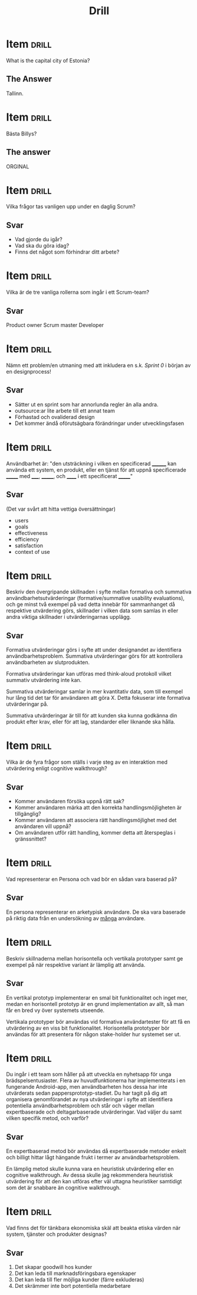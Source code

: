 #+TITLE: Drill

* Item                                   :drill:
:PROPERTIES:
:ID:       4714db59-95ff-43b2-9fb1-d5284672f500
:LAST_QUALITY: 4
:LAST_REVIEWED: [2020-03-04 ons 20:22]
:END:
What is the capital city of Estonia?

** The Answer
Tallinn.

* Item                                                                   :drill:
Bästa Billys?

** The answer
ORGINAL
* Item :drill:
Vilka frågor tas vanligen upp under en daglig Scrum?

** Svar
- Vad gjorde du igår?
- Vad ska du göra idag?
- Finns det något som förhindrar ditt arbete?

* Item :drill:
Vilka är de tre vanliga rollerna som ingår i ett Scrum-team?
** Svar
Product owner
Scrum master
Developer
* Item :drill:
Nämn ett problem/en utmaning med att inkludera en s.k. /Sprint 0/ i början av en designprocess!
** Svar
- Sätter ut en sprint som har annorlunda regler än alla andra.
- outsource:ar lite arbete till ett annat team
- Förhastad och ovaliderad design
- Det kommer ändå oförutsägbara förändringar under utvecklingsfasen
* Item :drill:
Användbarhet är: "den utsträckning i vilken en
specificerad ________ kan använda ett system, en produkt,
eller en tjänst för att uppnå specificerade _______ 
med _____, _______, och ______ i ett specificerat _______"
** Svar
(Det var svårt att hitta vettiga översättningar)
- users
- goals
- effectiveness
- efficiency
- satisfaction
- context of use
* Item :drill:
Beskriv den övergripande skillnaden i syfte mellan formativa och summativa
användbarhetsutvärderingar (formative/summative usability evaluations), och ge
minst två exempel på vad detta innebär för sammanhanget då respektive utvärdering
görs, skillnader i vilken data som samlas in eller andra viktiga skillnader i utvärderingarnas upplägg.

** Svar
Formativa utvärderingar görs i syfte att under designandet av identifiera användbarhetsproblem.
Summativa utvärderingar görs för att kontrollera användbarheten av slutprodukten.

Formativa utvärderingar kan utföras med think-aloud protokoll vilket summativ utvärdering inte kan.

Summativa utvärderingar samlar in mer kvantitativ data, som till exempel hur lång tid det tar för 
användaren att göra X. Detta fokuserar inte formativa utvärderingar på.

Summativa utvärderingar är till för att kunden ska kunna godkänna din produkt efter krav,
eller för att lag, standarder eller liknande ska hålla.
* Item :drill:
Vilka är de fyra frågor som ställs i varje steg av en interaktion med utvärdering enligt cognitive walkthrough?

** Svar
- Kommer användaren försöka uppnå rätt sak?
- Kommer användaren märka att den korrekta handlingsmöjligheten är tillgänglig?
- Kommer användaren att associera rätt handlingsmöjlighet med det användaren vill uppnå?
- Om användaren utför rätt handling, kommer detta att återspeglas i gränssnittet?

* Item :drill:
Vad representerar en Persona och vad bör en sådan vara baserad på?

** Svar
En persona representerar en arketypisk användare.
De ska vara baserade på riktig data från en undersökning av _många_ användare.

* Item :drill:
Beskriv skillnaderna mellan horisontella och vertikala prototyper samt ge exempel på när respektive variant är lämplig att använda.

** Svar
En vertikal prototyp implementerar en smal bit funktionalitet och inget mer,
medan en horisontell prototyp är en grund implementation av allt, så man får
en bred vy över systemets utseende. 

Vertikala prototyper bör användas vid formativa användartester för att få en 
utvärdering av en viss bit funktionalitet. 
Horisontella prototyper bör användas för att presentera för någon stake-holder
hur systemet ser ut.
* Item :drill:
Du ingår i ett team som håller på att utveckla en nyhetsapp för unga
brädspelsentusiaster. Flera av huvudfunktionerna har implementerats i en fungerande
Android-app, men användbarheten hos dessa har inte utvärderats sedan
pappersprototyp-stadiet. Du har tagit på dig att organisera genomförandet av nya
utvärderingar i syfte att identifiera potentiella användbarhetsproblem och står och
väger mellan expertbaserade och deltagarbaserade utvärderingar. Vad väljer du samt
vilken specifik metod, och varför?

** Svar
En expertbaserad metod bör användas då expertbaserade metoder enkelt och billigt 
hittar lågt hängande frukt i termer av användbarhetsproblem. 

En lämplig metod skulle kunna vara en heuristisk utvärdering eller en cognitive 
walkthrough. Av dessa skulle jag rekommendera heuristisk utvärdering för att den 
kan utföras efter väl uttagna heuristiker samtidigt som det är snabbare än cognitive walkthrough.


* Item :drill:
Vad finns det för tänkbara ekonomiska skäl att beakta etiska värden när system, tjänster och produkter designas?

** Svar
1. Det skapar goodwill hos kunder
2. Det kan leda till marknadsföringsbara egenskaper
3. Det kan leda till fler möjliga kunder (färre exkluderas)
4. Det skrämmer inte bort potentiella medarbetare
